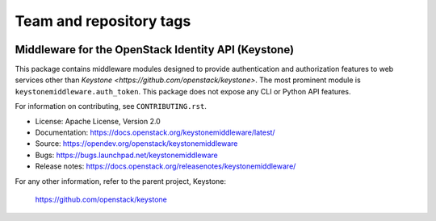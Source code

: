 ========================
Team and repository tags
========================

.. image:: https://governance.openstack.org/tc/badges/keystonemiddleware.svg
    :target: https://governance.openstack.org/tc/reference/tags/index.html

.. Change things from this point on

Middleware for the OpenStack Identity API (Keystone)
====================================================

.. image:: https://img.shields.io/pypi/v/keystonemiddleware.svg
    :target: https://pypi.org/project/keystonemiddleware/
    :alt: Latest Version

.. image:: https://img.shields.io/pypi/dm/keystonemiddleware.svg
    :target: https://pypi.org/project/keystonemiddleware/
    :alt: Downloads

This package contains middleware modules designed to provide authentication and
authorization features to web services other than `Keystone
<https://github.com/openstack/keystone>`. The most prominent module is
``keystonemiddleware.auth_token``. This package does not expose any CLI or
Python API features.

For information on contributing, see ``CONTRIBUTING.rst``.

* License: Apache License, Version 2.0
* Documentation: https://docs.openstack.org/keystonemiddleware/latest/
* Source: https://opendev.org/openstack/keystonemiddleware
* Bugs: https://bugs.launchpad.net/keystonemiddleware
* Release notes: https://docs.openstack.org/releasenotes/keystonemiddleware/

For any other information, refer to the parent project, Keystone:

    https://github.com/openstack/keystone
